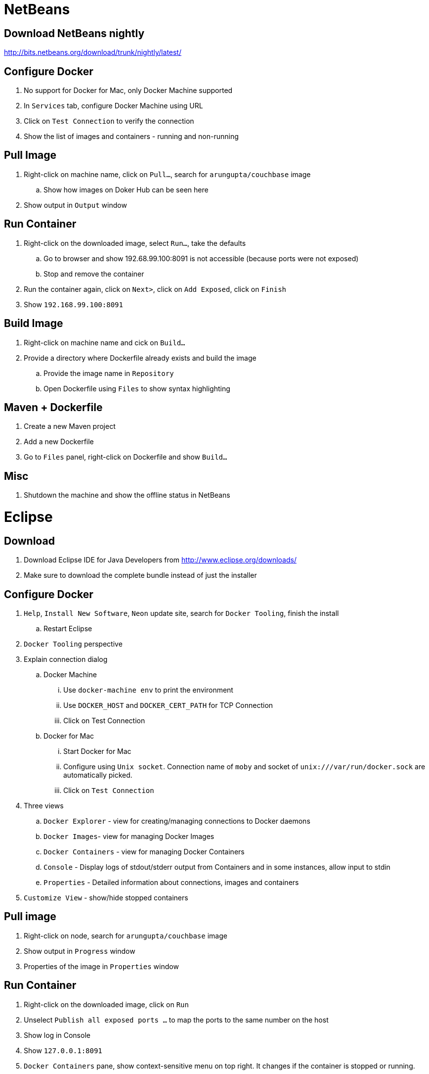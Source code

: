 = NetBeans

== Download NetBeans nightly

http://bits.netbeans.org/download/trunk/nightly/latest/

== Configure Docker

. No support for Docker for Mac, only Docker Machine supported
. In `Services` tab, configure Docker Machine using URL
. Click on `Test Connection` to verify the connection
. Show the list of images and containers - running and non-running

== Pull Image

. Right-click on machine name, click on `Pull...`, search for `arungupta/couchbase` image
.. Show how images on Doker Hub can be seen here
. Show output in `Output` window

== Run Container

. Right-click on the downloaded image, select `Run...`, take the defaults
.. Go to browser and show 192.68.99.100:8091 is not accessible (because ports were not exposed)
.. Stop and remove the container
. Run the container again, click on `Next>`, click on `Add Exposed`, click on `Finish`
. Show `192.168.99.100:8091`

== Build Image

. Right-click on machine name and cick on `Build...`
. Provide a directory where Dockerfile already exists and build the image
.. Provide the image name in `Repository`
.. Open Dockerfile using `Files` to show syntax highlighting

== Maven + Dockerfile

. Create a new Maven project
. Add a new Dockerfile
. Go to `Files` panel, right-click on Dockerfile and show `Build...`

== Misc

. Shutdown the machine and show the offline status in NetBeans

= Eclipse

== Download

. Download Eclipse IDE for Java Developers from http://www.eclipse.org/downloads/
. Make sure to download the complete bundle instead of just the installer

== Configure Docker

. `Help`, `Install New Software`, `Neon` update site, search for `Docker Tooling`, finish the install
.. Restart Eclipse
. `Docker Tooling` perspective
. Explain connection dialog
.. Docker Machine
... Use `docker-machine env` to print the environment
... Use `DOCKER_HOST` and `DOCKER_CERT_PATH` for TCP Connection
... Click on Test Connection
.. Docker for Mac
... Start Docker for Mac
... Configure using `Unix socket`. Connection name of `moby` and socket of `unix:///var/run/docker.sock` are automatically picked.
... Click on `Test Connection`
. Three views
.. `Docker Explorer` - view for creating/managing connections to Docker daemons
.. `Docker Images`- view for managing Docker Images
.. `Docker Containers` - view for managing Docker Containers
.. `Console` - Display logs of stdout/stderr output from Containers and in some instances, allow input to stdin
.. `Properties` - Detailed information about connections, images and containers
. `Customize View` - show/hide stopped containers

== Pull image

. Right-click on node, search for `arungupta/couchbase` image
. Show output in `Progress` window
. Properties of the image in `Properties` window

== Run Container

. Right-click on the downloaded image, click on `Run`
. Unselect `Publish all exposed ports ...` to map the ports to the same number on the host
. Show log in Console
. Show `127.0.0.1:8091`
. `Docker Containers` pane, show context-sensitive menu on top right. It changes if the container is stopped or running.
. `Show All containers`
. Run configurations
.. Click on `Run`, `Run Configurations`, walk through the configuration of containers
. Select a container in `Docker Containers`, in `Properties`, show `Info` and `Inspect`

== Build Image

. In `Docker Images` view, click on hammer
. Provide an image name and directory name (will be created)
. Use `Dockerfile`:
+
```
FROM openjdk:8-alpine

CMD ["/usr/bin/java", "-version"]
```
+
Dockerfile editor is a basic text editor with support for copy/paste but no syntax highlighting
+
. Right-click on the container and click on `Run` to run the image and see the output:
+
```
2016-09-16T05:24:37.948910862Z openjdk version "1.8.0_92-internal"
2016-09-16T05:24:37.949566555Z OpenJDK Runtime Environment (build 1.8.0_92-internal-alpine-r1-b14)
2016-09-16T05:24:37.949876330Z OpenJDK 64-Bit Server VM (build 25.92-b14, mixed mode)
```
+
. Click on `Run Configurations`, walk through the configuration in `Build Docker Image` and `Run Docker image`.

== Misc

. Show `Preferences`, `Docker`, `Logging`

= IntelliJ IDEA

== Download

. Download Community or Ultimate: https://www.jetbrains.com/idea/download/

== Configure Docker

. Create a new project, Java, Web Application (can only be configured once into a project)
. Preferences, search for `"plugin"`, go to `Plugins`
. Click on `Install JetBrains plugin...`, search on `Docker`, click on `Install`
. `View`, `Tool Windows`, `Docker Tooling Window`
. Click on `Connect` to connect with Docker Machine

== Pull image

. Select top-level node
. Click on `Pull image`
.. Show how multiple registries can be configured
. Type `arungupta/couchbase` and pull

== Run Container

. Select an image, click on `Create container`
. Select `After launch` and enter the URL as `http://192.168.99.100:8091`
. Go to `Container` tab, add `Port bindings` for `8091:8091`
. Right-click on the running container and explain the menu items. Show `Inspect`
. Show how to Stop and Delete container from the left menu

== Build Image

. Refer to the instructions https://www.jetbrains.com/help/idea/2016.1/docker.html

. `Preferences`, `Clouds`, `Import credentials from Docker Machine`, `Detect`, show successful connection
. Right-click on the project, create a new directory `docker-dir`
. Artifact
.. Click on top-right for `Project Structure`
.. select `Artifacts`
.. change `Type:` to `Web Application: Archive`
.. change the name to `helloweb`
.. change `Output directory` to `docker-dir`
. Create `Dockerfile` in this directory. Use the contents
+
```
FROM jboss/wildfly

ADD helloweb.war /opt/jboss/wildfly/standalone/deployments/
```
+
. `Run`, `Edit Configurations`, add new `Docker Deployment`
.. `Deployment` tab
... Change the name to `helloweb`
... Select `After launch`, change the URL to `http://192.168.99.100:18080/helloweb/index.jsp`
... In `Before launch`, add `Build Artifacts` and select the artifact
.. `Container` tab
... Add `Port bindings` for `8080:18080`
. View, Tool Windows, Docker, connect to it
. Run the project

== Misc

=== Docker Compose

. `Preferences`, `Build, Execution, Deployment`, `Clouds`, set the path of `docker-compose` to `/usr/local/bin/docker-compose`.
. Create a `docker-compose.yml` in `docker-dir`
. Copy Compose file from https://github.com/arun-gupta/oreilly-docker-book/blob/master/hello-javaee/docker-compose.yml
. Create new deployment, select `docker-dir/docker-compose.yml` in `Deployment:`
. Run the project and show the running containers under `Compose`


